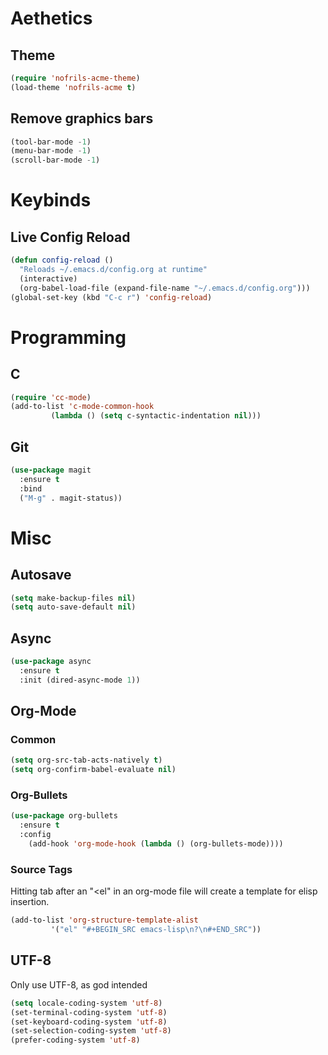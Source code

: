 * Aethetics
** Theme
#+BEGIN_SRC emacs-lisp
(require 'nofrils-acme-theme)
(load-theme 'nofrils-acme t)
#+END_SRC

** Remove graphics bars
#+BEGIN_SRC emacs-lisp
(tool-bar-mode -1)
(menu-bar-mode -1)
(scroll-bar-mode -1)
#+END_SRC

* Keybinds
** Live Config Reload
#+BEGIN_SRC emacs-lisp
  (defun config-reload ()
    "Reloads ~/.emacs.d/config.org at runtime"
    (interactive)
    (org-babel-load-file (expand-file-name "~/.emacs.d/config.org")))
  (global-set-key (kbd "C-c r") 'config-reload)
#+END_SRC

* Programming
** C
#+BEGIN_SRC emacs-lisp
  (require 'cc-mode)
  (add-to-list 'c-mode-common-hook
	       (lambda () (setq c-syntactic-indentation nil)))
#+END_SRC

** Git
#+BEGIN_SRC emacs-lisp
  (use-package magit
    :ensure t
    :bind
    ("M-g" . magit-status))
#+END_SRC

* Misc
** Autosave
#+BEGIN_SRC emacs-lisp
(setq make-backup-files nil)
(setq auto-save-default nil)
#+END_SRC

** Async
#+BEGIN_SRC emacs-lisp
  (use-package async
    :ensure t
    :init (dired-async-mode 1))
#+END_SRC

** Org-Mode
*** Common
#+BEGIN_SRC emacs-lisp
  (setq org-src-tab-acts-natively t)
  (setq org-confirm-babel-evaluate nil)
#+END_SRC

*** Org-Bullets
#+BEGIN_SRC emacs-lisp
  (use-package org-bullets
    :ensure t
    :config
      (add-hook 'org-mode-hook (lambda () (org-bullets-mode))))
#+END_SRC
*** Source Tags
Hitting tab after an "<el" in an org-mode file will create a template for elisp insertion.
#+BEGIN_SRC emacs-lisp
  (add-to-list 'org-structure-template-alist
	       '("el" "#+BEGIN_SRC emacs-lisp\n?\n#+END_SRC"))
#+END_SRC

** UTF-8
Only use UTF-8, as god intended
#+BEGIN_SRC emacs-lisp 
  (setq locale-coding-system 'utf-8)
  (set-terminal-coding-system 'utf-8)
  (set-keyboard-coding-system 'utf-8)
  (set-selection-coding-system 'utf-8)
  (prefer-coding-system 'utf-8)
#+END_SRC

